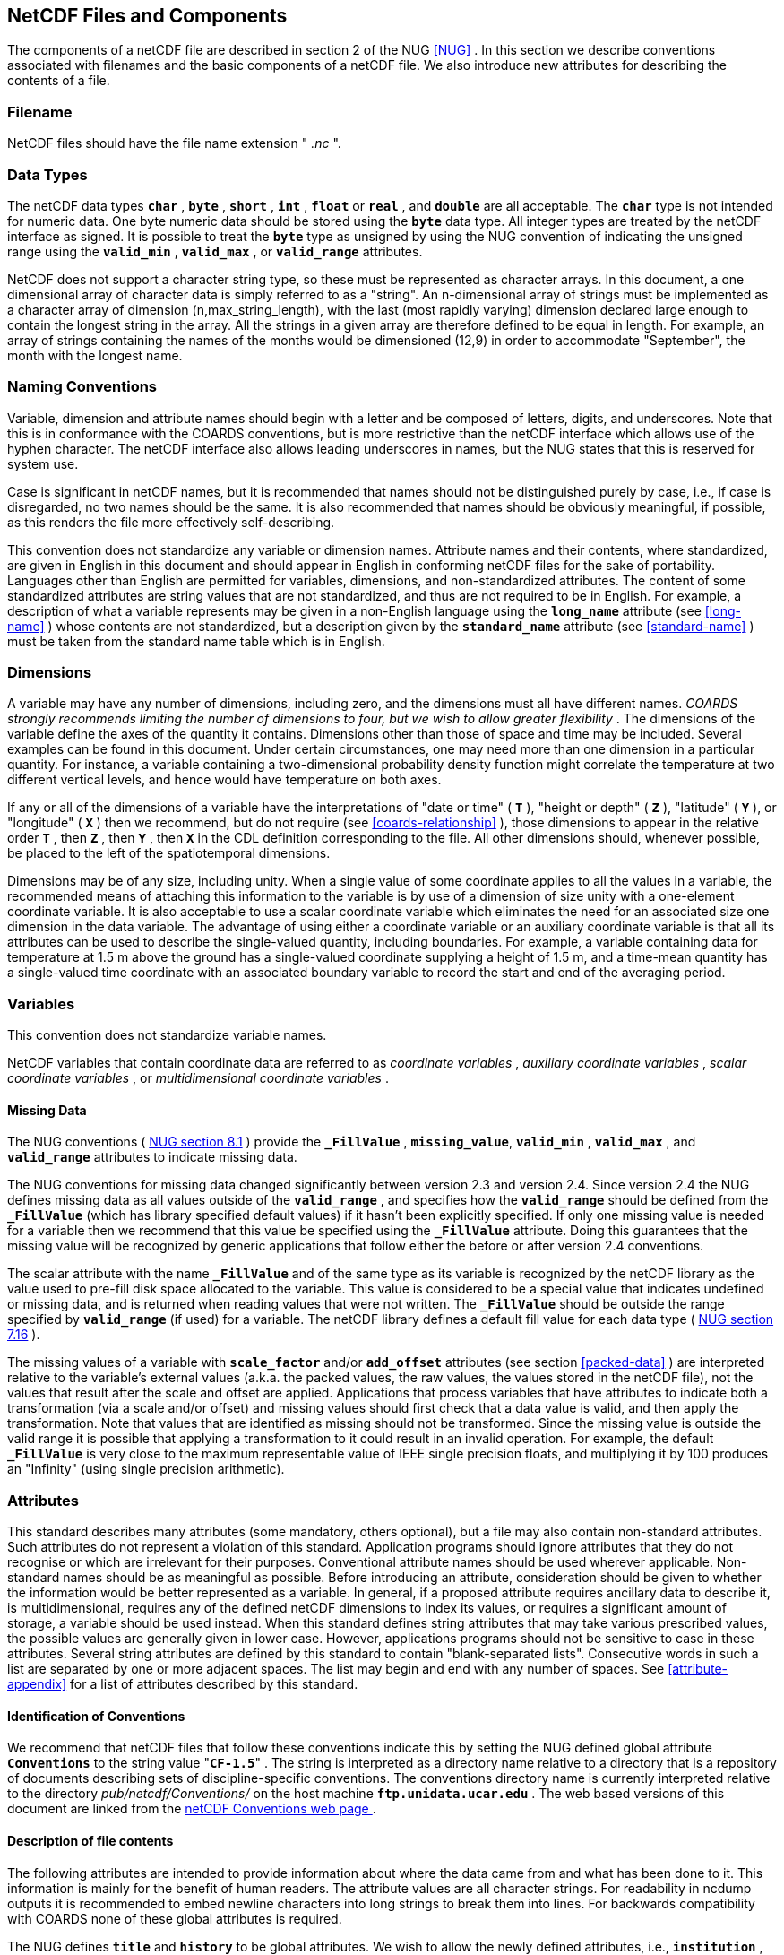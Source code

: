 
==  NetCDF Files and Components 

The components of a netCDF file are described in section 2 of the NUG <<NUG>> . In this section we describe conventions associated with filenames and the basic components of a netCDF file. We also introduce new attributes for describing the contents of a file.



=== Filename

NetCDF files should have the file name extension " __.nc__ ".



=== Data Types

The netCDF data types **`char`** , **`byte`** , **`short`** , **`int`** , **`float`** or **`real`** , and **`double`** are all acceptable. The **`char`** type is not intended for numeric data. One byte numeric data should be stored using the **`byte`** data type. All integer types are treated by the netCDF interface as signed. It is possible to treat the **`byte`** type as unsigned by using the NUG convention of indicating the unsigned range using the **`valid_min`** , **`valid_max`** , or **`valid_range`** attributes.

NetCDF does not support a character string type, so these must be represented as character arrays. In this document, a one dimensional array of character data is simply referred to as a "string". An n-dimensional array of strings must be implemented as a character array of dimension (n,max_string_length), with the last (most rapidly varying) dimension declared large enough to contain the longest string in the array. All the strings in a given array are therefore defined to be equal in length. For example, an array of strings containing the names of the months would be dimensioned (12,9) in order to accommodate "September", the month with the longest name.



=== Naming Conventions

Variable, dimension and attribute names should begin with a letter and be composed of letters, digits, and underscores. Note that this is in conformance with the COARDS conventions, but is more restrictive than the netCDF interface which allows use of the hyphen character. The netCDF interface also allows leading underscores in names, but the NUG states that this is reserved for system use.

Case is significant in netCDF names, but it is recommended that names should not be distinguished purely by case, i.e., if case is disregarded, no two names should be the same. It is also recommended that names should be obviously meaningful, if possible, as this renders the file more effectively self-describing.

This convention does not standardize any variable or dimension names. Attribute names and their contents, where standardized, are given in English in this document and should appear in English in conforming netCDF files for the sake of portability. Languages other than English are permitted for variables, dimensions, and non-standardized attributes. The content of some standardized attributes are string values that are not standardized, and thus are not required to be in English. For example, a description of what a variable represents may be given in a non-English language using the **`long_name`** attribute (see <<long-name>> ) whose contents are not standardized, but a description given by the **`standard_name`** attribute (see <<standard-name>> ) must be taken from the standard name table which is in English.




[[dimensions]]
=== Dimensions

A variable may have any number of dimensions, including zero, and the dimensions must all have different names. __COARDS strongly recommends limiting the number of dimensions to four, but we wish to allow greater flexibility__ . The dimensions of the variable define the axes of the quantity it contains. Dimensions other than those of space and time may be included. Several examples can be found in this document. Under certain circumstances, one may need more than one dimension in a particular quantity. For instance, a variable containing a two-dimensional probability density function might correlate the temperature at two different vertical levels, and hence would have temperature on both axes.

If any or all of the dimensions of a variable have the interpretations of "date or time" ( **`T`** ), "height or depth" ( **`Z`** ), "latitude" ( **`Y`** ), or "longitude" ( **`X`** ) then we recommend, but do not require (see <<coards-relationship>> ), those dimensions to appear in the relative order **`T`** , then **`Z`** , then **`Y`** , then **`X`** in the CDL definition corresponding to the file. All other dimensions should, whenever possible, be placed to the left of the spatiotemporal dimensions.

Dimensions may be of any size, including unity. When a single value of some coordinate applies to all the values in a variable, the recommended means of attaching this information to the variable is by use of a dimension of size unity with a one-element coordinate variable. It is also acceptable to use a scalar coordinate variable which eliminates the need for an associated size one dimension in the data variable. The advantage of using either a coordinate variable or an auxiliary coordinate variable is that all its attributes can be used to describe the single-valued quantity, including boundaries. For example, a variable containing data for temperature at 1.5 m above the ground has a single-valued coordinate supplying a height of 1.5 m, and a time-mean quantity has a single-valued time coordinate with an associated boundary variable to record the start and end of the averaging period.




[[variables]]
=== Variables

This convention does not standardize variable names.

NetCDF variables that contain coordinate data are referred to as __coordinate variables__ , __auxiliary coordinate variables__ , __scalar coordinate variables__ , or __multidimensional coordinate variables__ .




[[missing-data]]
==== Missing Data

The NUG conventions (   
link:$$http://www.unidata.ucar.edu/netcdf/docs/netcdf.html#Attribute-Conventions$$[ NUG section 8.1] ) provide the **`_FillValue`** , **`missing_value`**,  **`valid_min`** , **`valid_max`** , and **`valid_range`** attributes to indicate missing data.

The NUG conventions for missing data changed significantly between version 2.3 and version 2.4. Since version 2.4 the NUG defines missing data as all values outside of the **`valid_range`** , and specifies how the **`valid_range`** should be defined from the **`_FillValue`** (which has library specified default values) if it hasn't been explicitly specified. If only one missing value is needed for a variable then we recommend  that this value be specified using the **`_FillValue`** attribute. Doing this guarantees that the missing value will be recognized by generic applications that follow either the before or after version 2.4 conventions.

The scalar attribute with the name **`_FillValue`** and of the same type as its variable is recognized by the netCDF library as the value used to pre-fill disk space allocated to the variable. This value is considered to be a special value that indicates undefined or missing data, and is returned when reading values that were not written. The **`_FillValue`** should be outside the range specified by **`valid_range`** (if used) for a variable. The netCDF library defines a default fill value for each data type (   
	  link:$$http://www.unidata.ucar.edu/netcdf/docs/netcdf.html#NetCDF-Classic-Format$$[ NUG section 7.16] ).



The missing values of a variable with **`scale_factor`** and/or **`add_offset`** attributes (see section <<packed-data>> ) are interpreted relative to the variable's external values   (a.k.a. the packed values,
	the raw values, the values stored in the netCDF file), not the values
	that result after the scale and offset are applied. Applications that process variables that have attributes to indicate both a transformation (via a scale and/or offset) and missing values should first check that a data value is valid, and then apply the transformation. Note that values that are identified as missing should not be transformed. Since the missing value is outside the valid range it is possible that applying a transformation to it could result in an invalid operation. For example, the default **`_FillValue`** is very close to the maximum representable value of IEEE single precision floats, and multiplying it by 100 produces an "Infinity" (using single precision arithmetic).



=== Attributes

This standard describes many attributes (some mandatory, others optional), but a file may also contain non-standard attributes. Such attributes do not represent a violation of this standard. Application programs should ignore attributes that they do not recognise or which are irrelevant for their purposes. Conventional attribute names should be used wherever applicable. Non-standard names should be as meaningful as possible. Before introducing an attribute, consideration should be given to whether the information would be better represented as a variable. In general, if a proposed attribute requires ancillary data to describe it, is multidimensional, requires any of the defined netCDF dimensions to index its values, or requires a significant amount of storage, a variable should be used instead. When this standard defines string attributes that may take various prescribed values, the possible values are generally given in lower case. However, applications programs should not be sensitive to case in these attributes. Several string attributes are defined by this standard to contain "blank-separated lists". Consecutive words in such a list are separated by one or more adjacent spaces. The list may begin and end with any number of spaces. See <<attribute-appendix>> for a list of attributes described by this standard.




[[identification-of-conventions]]
==== Identification of Conventions

We recommend that netCDF files that follow these conventions indicate this by setting the NUG defined global attribute **`Conventions`** to the string value     "**`CF-1.5`**" . The string is interpreted as a directory name relative to a directory that is a repository of documents describing sets of discipline-specific conventions. The conventions directory name is currently interpreted relative to the directory __pub/netcdf/Conventions/__ on the host machine **`ftp.unidata.ucar.edu`** . The web based versions of this document are linked from the   
        link:$$http://www.unidata.ucar.edu/netcdf/conventions.html$$[ netCDF Conventions web page ].
	   




[[description-of-file-contents]]
==== Description of file contents

The following attributes are intended to provide information about where the data came from and what has been done to it. This information is mainly for the benefit of human readers. The attribute values are all character strings. For readability in ncdump outputs it is recommended to embed newline characters into long strings to break them into lines. For backwards compatibility with COARDS none of these global attributes is required.

The NUG defines **`title`** and **`history`** to be global attributes. We wish to allow the newly defined attributes, i.e., **`institution`** , **`source`** , **`references`** , and **`comment`** , to be either global or assigned to individual variables. When an attribute appears both globally and as a variable attribute, the variable's version has precedence.

**`title`**:: A succinct description of what is in the dataset.

**`institution`**:: Specifies where the original data was produced.

**`source`**:: The method of production of the original data. If it was model-generated, **`source`** should name the model and its version, as specifically as could be useful. If it is observational, **`source`** should characterize it (e.g., " **`surface observation`** " or " **`radiosonde`** ").

**`history`**:: Provides an audit trail for modifications to the original data. Well-behaved generic netCDF filters will automatically append their name and the parameters with which they were invoked to the global history attribute of an input netCDF file. We recommend that each line begin with a timestamp indicating the date and time of day that the program was executed.

**`references`**:: Published or web-based references that describe the data or methods used to produce it.

**`comment`**:: Miscellaneous information about the data or methods used to produce it.



